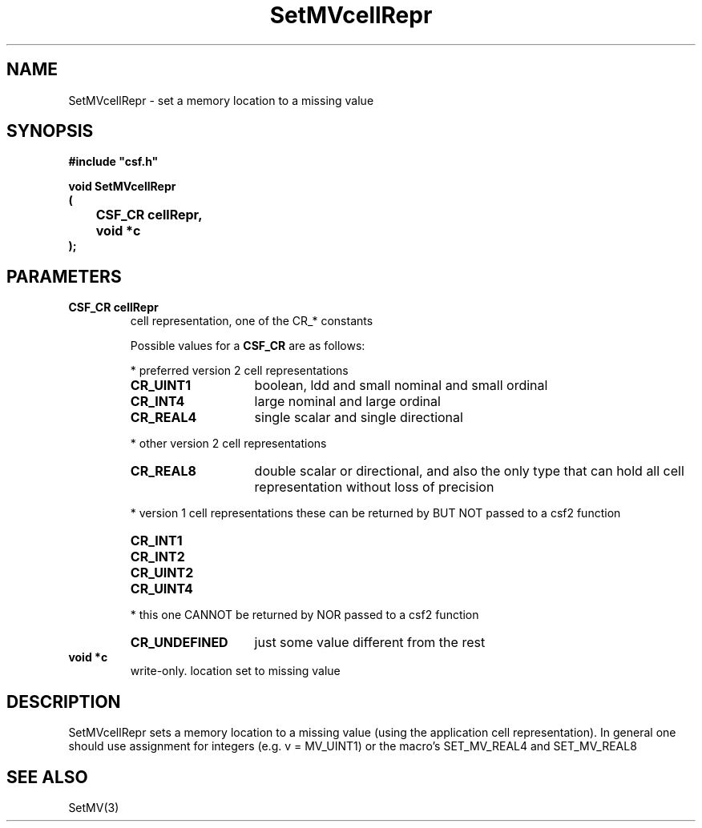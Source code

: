 .lf 1 SetMVcellRepr.3
.\" WARNING! THIS FILE WAS GENERATED AUTOMATICALLY BY c2man!
.\" DO NOT EDIT! CHANGES MADE TO THIS FILE WILL BE LOST!
.TH "SetMVcellRepr" 3 "13 August 1999" "c2man setmv.c"
.SH "NAME"
SetMVcellRepr \- set a memory location to a missing value
.SH "SYNOPSIS"
.ft B
#include "csf.h"
.br
.sp
void SetMVcellRepr
.br
(
.br
	CSF_CR cellRepr,
.br
	void *c
.br
);
.ft R
.SH "PARAMETERS"
.TP
.B "CSF_CR cellRepr"
cell representation, one of the CR_* constants 
.sp
Possible values for a \fBCSF_CR\fR are as follows:
.IP
* preferred version 2 cell representations
.RS 0.75in
.PD 0
.ft B
.nr TL \w'CR_UNDEFINED'u+0.2i
.ft R
.TP \n(TLu
\fBCR_UINT1\fR
boolean, ldd and small nominal and small ordinal
.TP \n(TLu
\fBCR_INT4\fR
large nominal and large ordinal
.TP \n(TLu
\fBCR_REAL4\fR
single scalar and single directional
.RE
.PD
.IP
* other version 2 cell representations
.RS 0.75in
.PD 0
.ft B
.nr TL \w'CR_UNDEFINED'u+0.2i
.ft R
.TP \n(TLu
\fBCR_REAL8\fR
double scalar or directional, and also the only type that
can hold all
cell representation without loss of precision
.RE
.PD
.IP
* version 1 cell representations
these can be returned by BUT NOT passed to a csf2 function
.RS 0.75in
.PD 0
.ft B
.nr TL \w'CR_UNDEFINED'u+0.2i
.ft R
.TP \n(TLu
\fBCR_INT1\fR
.
.TP \n(TLu
\fBCR_INT2\fR
.
.TP \n(TLu
\fBCR_UINT2\fR
.
.TP \n(TLu
\fBCR_UINT4\fR
.
.RE
.PD
.IP
* this one CANNOT be returned by NOR passed to a csf2 function 
.RS 0.75in
.PD 0
.ft B
.nr TL \w'CR_UNDEFINED'u+0.2i
.ft R
.TP \n(TLu
\fBCR_UNDEFINED\fR
just some value different from the rest
.RE
.PD
.TP
.B "void *c"
write-only. location set to missing value
.SH "DESCRIPTION"
SetMVcellRepr sets a memory location to a missing value
(using the application cell representation).
In general one should use assignment for
integers (e.g. v = MV_UINT1) or the macro's
SET_MV_REAL4 and SET_MV_REAL8
.SH "SEE ALSO"
SetMV(3)
